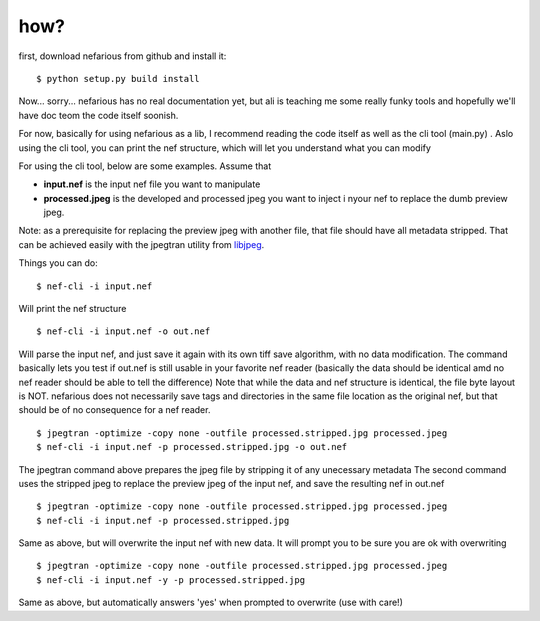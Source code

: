 how?
----

.. _libjpeg: http://en.wikipedia.org/wiki/Libjpeg


first, download nefarious from github and install it::

    $ python setup.py build install

Now... sorry... nefarious has no real documentation yet, but ali is teaching me some really funky tools and hopefully we'll have doc teom the code itself soonish.

For now, basically for using nefarious as a lib, I recommend reading the code itself as well as the cli tool (main.py) . Aslo using the cli tool, you can print the nef structure, which will let you understand what you can modify

For using the cli tool, below are some examples. Assume that

-  **input.nef** is the input nef file you want to manipulate
-  **processed.jpeg** is the developed and processed jpeg you want to inject i nyour nef to replace the dumb preview jpeg.

Note: as a prerequisite for replacing the preview jpeg with another file, that file should have all metadata stripped. That can be achieved easily with the jpegtran utility from libjpeg_.

Things you can do:

::

    $ nef-cli -i input.nef
    
Will print the nef structure

::

    $ nef-cli -i input.nef -o out.nef
    
Will parse the input nef, and just save it again with its own tiff save algorithm, with no data modification. The command basically lets you test if out.nef is still usable in your favorite nef reader (basically the data should be identical amd no nef reader should be able to tell the difference)
Note that while the data and nef structure is identical, the file byte layout is NOT. nefarious does not necessarily save tags and directories in the same file location as the original nef, but that should be of no consequence for a nef reader.

::

    $ jpegtran -optimize -copy none -outfile processed.stripped.jpg processed.jpeg
    $ nef-cli -i input.nef -p processed.stripped.jpg -o out.nef
    
The jpegtran command above prepares the jpeg file by stripping it of any unecessary metadata
The second command uses the stripped jpeg to replace the preview jpeg of the input nef, and save the resulting nef in out.nef

::

    $ jpegtran -optimize -copy none -outfile processed.stripped.jpg processed.jpeg
    $ nef-cli -i input.nef -p processed.stripped.jpg
    
Same as above, but will overwrite the input nef with new data. It will prompt you to be sure you are ok with overwriting

::

    $ jpegtran -optimize -copy none -outfile processed.stripped.jpg processed.jpeg
    $ nef-cli -i input.nef -y -p processed.stripped.jpg
    
Same as above, but automatically answers 'yes' when prompted to overwrite (use with care!)
